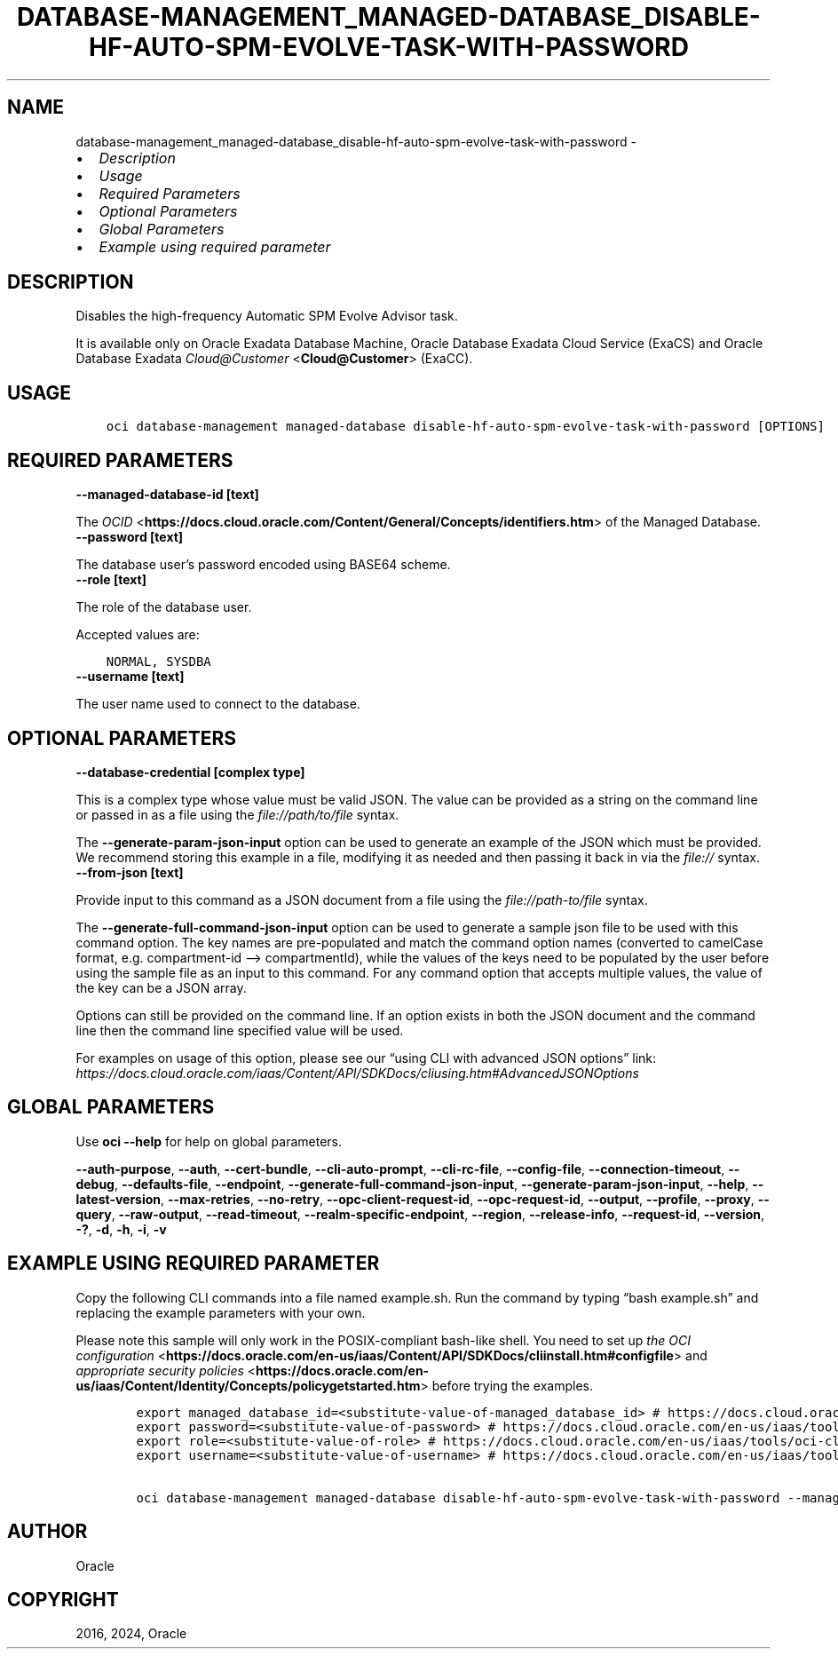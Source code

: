 .\" Man page generated from reStructuredText.
.
.TH "DATABASE-MANAGEMENT_MANAGED-DATABASE_DISABLE-HF-AUTO-SPM-EVOLVE-TASK-WITH-PASSWORD" "1" "Jun 14, 2024" "3.42.11" "OCI CLI Command Reference"
.SH NAME
database-management_managed-database_disable-hf-auto-spm-evolve-task-with-password \- 
.
.nr rst2man-indent-level 0
.
.de1 rstReportMargin
\\$1 \\n[an-margin]
level \\n[rst2man-indent-level]
level margin: \\n[rst2man-indent\\n[rst2man-indent-level]]
-
\\n[rst2man-indent0]
\\n[rst2man-indent1]
\\n[rst2man-indent2]
..
.de1 INDENT
.\" .rstReportMargin pre:
. RS \\$1
. nr rst2man-indent\\n[rst2man-indent-level] \\n[an-margin]
. nr rst2man-indent-level +1
.\" .rstReportMargin post:
..
.de UNINDENT
. RE
.\" indent \\n[an-margin]
.\" old: \\n[rst2man-indent\\n[rst2man-indent-level]]
.nr rst2man-indent-level -1
.\" new: \\n[rst2man-indent\\n[rst2man-indent-level]]
.in \\n[rst2man-indent\\n[rst2man-indent-level]]u
..
.INDENT 0.0
.IP \(bu 2
\fI\%Description\fP
.IP \(bu 2
\fI\%Usage\fP
.IP \(bu 2
\fI\%Required Parameters\fP
.IP \(bu 2
\fI\%Optional Parameters\fP
.IP \(bu 2
\fI\%Global Parameters\fP
.IP \(bu 2
\fI\%Example using required parameter\fP
.UNINDENT
.SH DESCRIPTION
.sp
Disables the high\-frequency Automatic SPM Evolve Advisor task.
.sp
It is available only on Oracle Exadata Database Machine, Oracle Database Exadata Cloud Service (ExaCS) and Oracle Database Exadata \fI\%Cloud@Customer\fP <\fBCloud@Customer\fP> (ExaCC).
.SH USAGE
.INDENT 0.0
.INDENT 3.5
.sp
.nf
.ft C
oci database\-management managed\-database disable\-hf\-auto\-spm\-evolve\-task\-with\-password [OPTIONS]
.ft P
.fi
.UNINDENT
.UNINDENT
.SH REQUIRED PARAMETERS
.INDENT 0.0
.TP
.B \-\-managed\-database\-id [text]
.UNINDENT
.sp
The \fI\%OCID\fP <\fBhttps://docs.cloud.oracle.com/Content/General/Concepts/identifiers.htm\fP> of the Managed Database.
.INDENT 0.0
.TP
.B \-\-password [text]
.UNINDENT
.sp
The database user’s password encoded using BASE64 scheme.
.INDENT 0.0
.TP
.B \-\-role [text]
.UNINDENT
.sp
The role of the database user.
.sp
Accepted values are:
.INDENT 0.0
.INDENT 3.5
.sp
.nf
.ft C
NORMAL, SYSDBA
.ft P
.fi
.UNINDENT
.UNINDENT
.INDENT 0.0
.TP
.B \-\-username [text]
.UNINDENT
.sp
The user name used to connect to the database.
.SH OPTIONAL PARAMETERS
.INDENT 0.0
.TP
.B \-\-database\-credential [complex type]
.UNINDENT
.sp
This is a complex type whose value must be valid JSON. The value can be provided as a string on the command line or passed in as a file using
the \fI\%file://path/to/file\fP syntax.
.sp
The \fB\-\-generate\-param\-json\-input\fP option can be used to generate an example of the JSON which must be provided. We recommend storing this example
in a file, modifying it as needed and then passing it back in via the \fI\%file://\fP syntax.
.INDENT 0.0
.TP
.B \-\-from\-json [text]
.UNINDENT
.sp
Provide input to this command as a JSON document from a file using the \fI\%file://path\-to/file\fP syntax.
.sp
The \fB\-\-generate\-full\-command\-json\-input\fP option can be used to generate a sample json file to be used with this command option. The key names are pre\-populated and match the command option names (converted to camelCase format, e.g. compartment\-id –> compartmentId), while the values of the keys need to be populated by the user before using the sample file as an input to this command. For any command option that accepts multiple values, the value of the key can be a JSON array.
.sp
Options can still be provided on the command line. If an option exists in both the JSON document and the command line then the command line specified value will be used.
.sp
For examples on usage of this option, please see our “using CLI with advanced JSON options” link: \fI\%https://docs.cloud.oracle.com/iaas/Content/API/SDKDocs/cliusing.htm#AdvancedJSONOptions\fP
.SH GLOBAL PARAMETERS
.sp
Use \fBoci \-\-help\fP for help on global parameters.
.sp
\fB\-\-auth\-purpose\fP, \fB\-\-auth\fP, \fB\-\-cert\-bundle\fP, \fB\-\-cli\-auto\-prompt\fP, \fB\-\-cli\-rc\-file\fP, \fB\-\-config\-file\fP, \fB\-\-connection\-timeout\fP, \fB\-\-debug\fP, \fB\-\-defaults\-file\fP, \fB\-\-endpoint\fP, \fB\-\-generate\-full\-command\-json\-input\fP, \fB\-\-generate\-param\-json\-input\fP, \fB\-\-help\fP, \fB\-\-latest\-version\fP, \fB\-\-max\-retries\fP, \fB\-\-no\-retry\fP, \fB\-\-opc\-client\-request\-id\fP, \fB\-\-opc\-request\-id\fP, \fB\-\-output\fP, \fB\-\-profile\fP, \fB\-\-proxy\fP, \fB\-\-query\fP, \fB\-\-raw\-output\fP, \fB\-\-read\-timeout\fP, \fB\-\-realm\-specific\-endpoint\fP, \fB\-\-region\fP, \fB\-\-release\-info\fP, \fB\-\-request\-id\fP, \fB\-\-version\fP, \fB\-?\fP, \fB\-d\fP, \fB\-h\fP, \fB\-i\fP, \fB\-v\fP
.SH EXAMPLE USING REQUIRED PARAMETER
.sp
Copy the following CLI commands into a file named example.sh. Run the command by typing “bash example.sh” and replacing the example parameters with your own.
.sp
Please note this sample will only work in the POSIX\-compliant bash\-like shell. You need to set up \fI\%the OCI configuration\fP <\fBhttps://docs.oracle.com/en-us/iaas/Content/API/SDKDocs/cliinstall.htm#configfile\fP> and \fI\%appropriate security policies\fP <\fBhttps://docs.oracle.com/en-us/iaas/Content/Identity/Concepts/policygetstarted.htm\fP> before trying the examples.
.INDENT 0.0
.INDENT 3.5
.sp
.nf
.ft C
    export managed_database_id=<substitute\-value\-of\-managed_database_id> # https://docs.cloud.oracle.com/en\-us/iaas/tools/oci\-cli/latest/oci_cli_docs/cmdref/database\-management/managed\-database/disable\-hf\-auto\-spm\-evolve\-task\-with\-password.html#cmdoption\-managed\-database\-id
    export password=<substitute\-value\-of\-password> # https://docs.cloud.oracle.com/en\-us/iaas/tools/oci\-cli/latest/oci_cli_docs/cmdref/database\-management/managed\-database/disable\-hf\-auto\-spm\-evolve\-task\-with\-password.html#cmdoption\-password
    export role=<substitute\-value\-of\-role> # https://docs.cloud.oracle.com/en\-us/iaas/tools/oci\-cli/latest/oci_cli_docs/cmdref/database\-management/managed\-database/disable\-hf\-auto\-spm\-evolve\-task\-with\-password.html#cmdoption\-role
    export username=<substitute\-value\-of\-username> # https://docs.cloud.oracle.com/en\-us/iaas/tools/oci\-cli/latest/oci_cli_docs/cmdref/database\-management/managed\-database/disable\-hf\-auto\-spm\-evolve\-task\-with\-password.html#cmdoption\-username

    oci database\-management managed\-database disable\-hf\-auto\-spm\-evolve\-task\-with\-password \-\-managed\-database\-id $managed_database_id \-\-password $password \-\-role $role \-\-username $username
.ft P
.fi
.UNINDENT
.UNINDENT
.SH AUTHOR
Oracle
.SH COPYRIGHT
2016, 2024, Oracle
.\" Generated by docutils manpage writer.
.
